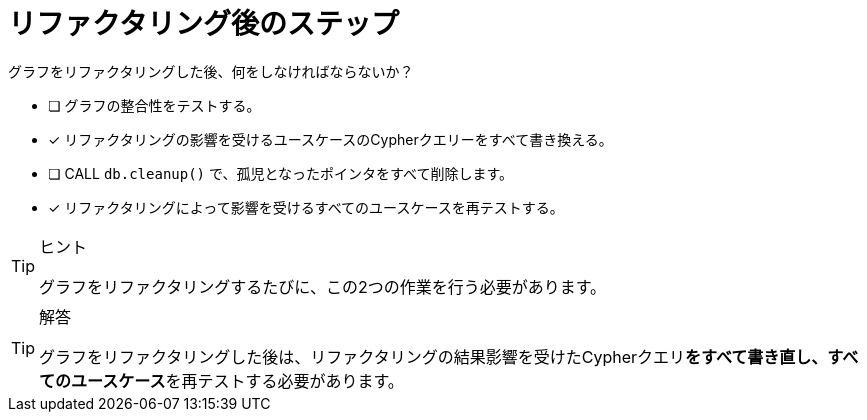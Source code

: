 :id: q1
[#{id}.question]
= リファクタリング後のステップ

グラフをリファクタリングした後、何をしなければならないか？

* [ ] グラフの整合性をテストする。
* [x] リファクタリングの影響を受けるユースケースのCypherクエリーをすべて書き換える。
* [ ] CALL `db.cleanup()` で、孤児となったポインタをすべて削除します。
* [x] リファクタリングによって影響を受けるすべてのユースケースを再テストする。

[TIP,role=hint]
.ヒント
====
グラフをリファクタリングするたびに、この2つの作業を行う必要があります。
====

[TIP,role=solution]
.解答
====
グラフをリファクタリングした後は、リファクタリングの結果影響を受けたCypherクエリ**をすべて書き直し、すべてのユースケース**を再テストする必要があります。
====
